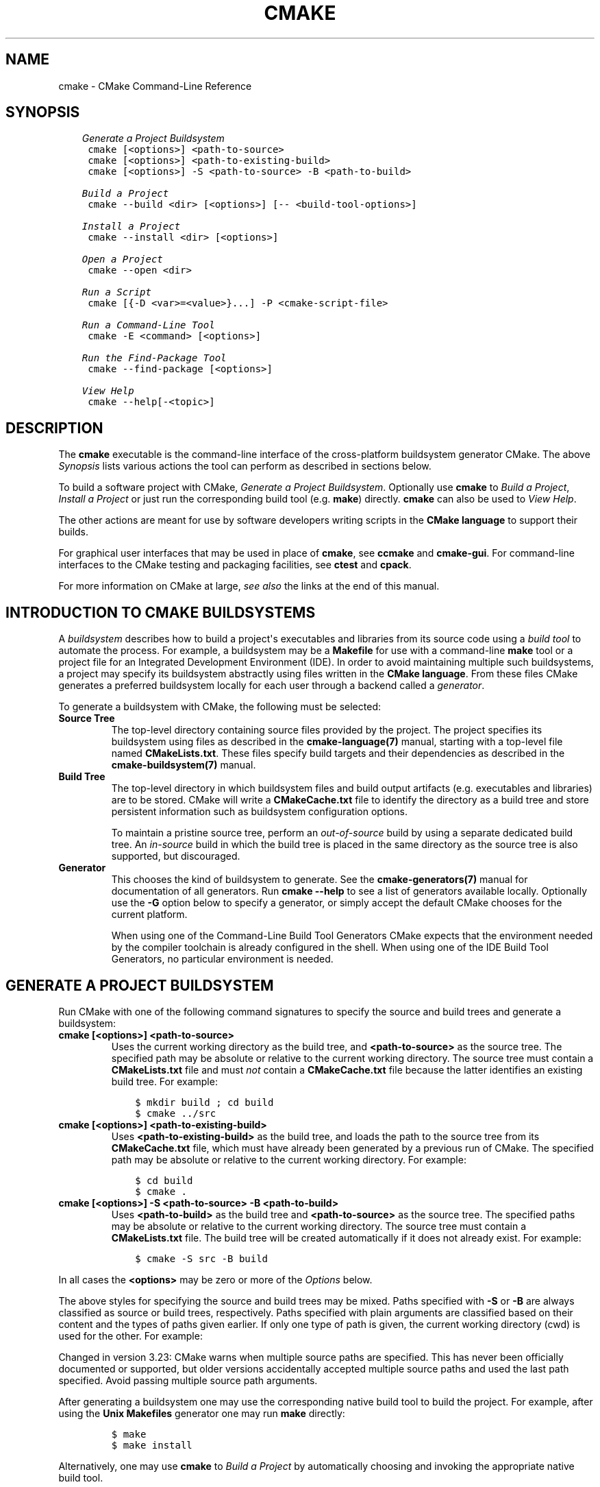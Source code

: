 .\" Man page generated from reStructuredText.
.
.TH "CMAKE" "1" "Mar 29, 2022" "3.23.0" "CMake"
.SH NAME
cmake \- CMake Command-Line Reference
.
.nr rst2man-indent-level 0
.
.de1 rstReportMargin
\\$1 \\n[an-margin]
level \\n[rst2man-indent-level]
level margin: \\n[rst2man-indent\\n[rst2man-indent-level]]
-
\\n[rst2man-indent0]
\\n[rst2man-indent1]
\\n[rst2man-indent2]
..
.de1 INDENT
.\" .rstReportMargin pre:
. RS \\$1
. nr rst2man-indent\\n[rst2man-indent-level] \\n[an-margin]
. nr rst2man-indent-level +1
.\" .rstReportMargin post:
..
.de UNINDENT
. RE
.\" indent \\n[an-margin]
.\" old: \\n[rst2man-indent\\n[rst2man-indent-level]]
.nr rst2man-indent-level -1
.\" new: \\n[rst2man-indent\\n[rst2man-indent-level]]
.in \\n[rst2man-indent\\n[rst2man-indent-level]]u
..
.SH SYNOPSIS
.INDENT 0.0
.INDENT 3.5
.sp
.nf
.ft C
\fI\%Generate a Project Buildsystem\fP
 cmake [<options>] <path\-to\-source>
 cmake [<options>] <path\-to\-existing\-build>
 cmake [<options>] \-S <path\-to\-source> \-B <path\-to\-build>

\fI\%Build a Project\fP
 cmake \-\-build <dir> [<options>] [\-\- <build\-tool\-options>]

\fI\%Install a Project\fP
 cmake \-\-install <dir> [<options>]

\fI\%Open a Project\fP
 cmake \-\-open <dir>

\fI\%Run a Script\fP
 cmake [{\-D <var>=<value>}...] \-P <cmake\-script\-file>

\fI\%Run a Command\-Line Tool\fP
 cmake \-E <command> [<options>]

\fI\%Run the Find\-Package Tool\fP
 cmake \-\-find\-package [<options>]

\fI\%View Help\fP
 cmake \-\-help[\-<topic>]
.ft P
.fi
.UNINDENT
.UNINDENT
.SH DESCRIPTION
.sp
The \fBcmake\fP executable is the command\-line interface of the cross\-platform
buildsystem generator CMake.  The above \fI\%Synopsis\fP lists various actions
the tool can perform as described in sections below.
.sp
To build a software project with CMake, \fI\%Generate a Project Buildsystem\fP\&.
Optionally use \fBcmake\fP to \fI\%Build a Project\fP, \fI\%Install a Project\fP or just
run the corresponding build tool (e.g. \fBmake\fP) directly.  \fBcmake\fP can also
be used to \fI\%View Help\fP\&.
.sp
The other actions are meant for use by software developers writing
scripts in the \fBCMake language\fP to support
their builds.
.sp
For graphical user interfaces that may be used in place of \fBcmake\fP,
see \fBccmake\fP and \fBcmake\-gui\fP\&.
For command\-line interfaces to the CMake testing and packaging facilities,
see \fBctest\fP and \fBcpack\fP\&.
.sp
For more information on CMake at large, \fI\%see also\fP the links at the end
of this manual.
.SH INTRODUCTION TO CMAKE BUILDSYSTEMS
.sp
A \fIbuildsystem\fP describes how to build a project\(aqs executables and libraries
from its source code using a \fIbuild tool\fP to automate the process.  For
example, a buildsystem may be a \fBMakefile\fP for use with a command\-line
\fBmake\fP tool or a project file for an Integrated Development Environment
(IDE).  In order to avoid maintaining multiple such buildsystems, a project
may specify its buildsystem abstractly using files written in the
\fBCMake language\fP\&.  From these files CMake
generates a preferred buildsystem locally for each user through a backend
called a \fIgenerator\fP\&.
.sp
To generate a buildsystem with CMake, the following must be selected:
.INDENT 0.0
.TP
.B Source Tree
The top\-level directory containing source files provided by the project.
The project specifies its buildsystem using files as described in the
\fBcmake\-language(7)\fP manual, starting with a top\-level file named
\fBCMakeLists.txt\fP\&.  These files specify build targets and their
dependencies as described in the \fBcmake\-buildsystem(7)\fP manual.
.TP
.B Build Tree
The top\-level directory in which buildsystem files and build output
artifacts (e.g. executables and libraries) are to be stored.
CMake will write a \fBCMakeCache.txt\fP file to identify the directory
as a build tree and store persistent information such as buildsystem
configuration options.
.sp
To maintain a pristine source tree, perform an \fIout\-of\-source\fP build
by using a separate dedicated build tree.  An \fIin\-source\fP build in
which the build tree is placed in the same directory as the source
tree is also supported, but discouraged.
.TP
.B Generator
This chooses the kind of buildsystem to generate.  See the
\fBcmake\-generators(7)\fP manual for documentation of all generators.
Run \fBcmake \-\-help\fP to see a list of generators available locally.
Optionally use the \fB\-G\fP option below to specify a generator, or simply
accept the default CMake chooses for the current platform.
.sp
When using one of the Command\-Line Build Tool Generators
CMake expects that the environment needed by the compiler toolchain
is already configured in the shell.  When using one of the
IDE Build Tool Generators, no particular environment is needed.
.UNINDENT
.SH GENERATE A PROJECT BUILDSYSTEM
.sp
Run CMake with one of the following command signatures to specify the
source and build trees and generate a buildsystem:
.INDENT 0.0
.TP
.B \fBcmake [<options>] <path\-to\-source>\fP
Uses the current working directory as the build tree, and
\fB<path\-to\-source>\fP as the source tree.  The specified path may
be absolute or relative to the current working directory.
The source tree must contain a \fBCMakeLists.txt\fP file and must
\fInot\fP contain a \fBCMakeCache.txt\fP file because the latter
identifies an existing build tree.  For example:
.INDENT 7.0
.INDENT 3.5
.sp
.nf
.ft C
$ mkdir build ; cd build
$ cmake ../src
.ft P
.fi
.UNINDENT
.UNINDENT
.TP
.B \fBcmake [<options>] <path\-to\-existing\-build>\fP
Uses \fB<path\-to\-existing\-build>\fP as the build tree, and loads the
path to the source tree from its \fBCMakeCache.txt\fP file, which must
have already been generated by a previous run of CMake.  The specified
path may be absolute or relative to the current working directory.
For example:
.INDENT 7.0
.INDENT 3.5
.sp
.nf
.ft C
$ cd build
$ cmake .
.ft P
.fi
.UNINDENT
.UNINDENT
.TP
.B \fBcmake [<options>] \-S <path\-to\-source> \-B <path\-to\-build>\fP
Uses \fB<path\-to\-build>\fP as the build tree and \fB<path\-to\-source>\fP
as the source tree.  The specified paths may be absolute or relative
to the current working directory.  The source tree must contain a
\fBCMakeLists.txt\fP file.  The build tree will be created automatically
if it does not already exist.  For example:
.INDENT 7.0
.INDENT 3.5
.sp
.nf
.ft C
$ cmake \-S src \-B build
.ft P
.fi
.UNINDENT
.UNINDENT
.UNINDENT
.sp
In all cases the \fB<options>\fP may be zero or more of the \fI\%Options\fP below.
.sp
The above styles for specifying the source and build trees may be mixed.
Paths specified with \fB\-S\fP or \fB\-B\fP are always classified as source or
build trees, respectively.  Paths specified with plain arguments are
classified based on their content and the types of paths given earlier.
If only one type of path is given, the current working directory (cwd)
is used for the other.  For example:
.TS
center;
|l|l|l|.
_
T{
Command Line
T}	T{
Source Dir
T}	T{
Build Dir
T}
_
T{
\fBcmake src\fP
T}	T{
\fBsrc\fP
T}	T{
\fIcwd\fP
T}
_
T{
\fBcmake build\fP (existing)
T}	T{
\fIloaded\fP
T}	T{
\fBbuild\fP
T}
_
T{
\fBcmake \-S src\fP
T}	T{
\fBsrc\fP
T}	T{
\fIcwd\fP
T}
_
T{
\fBcmake \-S src build\fP
T}	T{
\fBsrc\fP
T}	T{
\fBbuild\fP
T}
_
T{
\fBcmake \-S src \-B build\fP
T}	T{
\fBsrc\fP
T}	T{
\fBbuild\fP
T}
_
T{
\fBcmake \-B build\fP
T}	T{
\fIcwd\fP
T}	T{
\fBbuild\fP
T}
_
T{
\fBcmake \-B build src\fP
T}	T{
\fBsrc\fP
T}	T{
\fBbuild\fP
T}
_
T{
\fBcmake \-B build \-S src\fP
T}	T{
\fBsrc\fP
T}	T{
\fBbuild\fP
T}
_
.TE
.sp
Changed in version 3.23: CMake warns when multiple source paths are specified.  This has never
been officially documented or supported, but older versions accidentally
accepted multiple source paths and used the last path specified.
Avoid passing multiple source path arguments.

.sp
After generating a buildsystem one may use the corresponding native
build tool to build the project.  For example, after using the
\fBUnix Makefiles\fP generator one may run \fBmake\fP directly:
.INDENT 0.0
.INDENT 3.5
.INDENT 0.0
.INDENT 3.5
.sp
.nf
.ft C
$ make
$ make install
.ft P
.fi
.UNINDENT
.UNINDENT
.UNINDENT
.UNINDENT
.sp
Alternatively, one may use \fBcmake\fP to \fI\%Build a Project\fP by
automatically choosing and invoking the appropriate native build tool.
.SS Options
.INDENT 0.0
.TP
.B \fB\-S <path\-to\-source>\fP
Path to root directory of the CMake project to build.
.TP
.B \fB\-B <path\-to\-build>\fP
Path to directory which CMake will use as the root of build directory.
.sp
If the directory doesn\(aqt already exist CMake will make it.
.TP
.B \fB\-C <initial\-cache>\fP
Pre\-load a script to populate the cache.
.sp
When CMake is first run in an empty build tree, it creates a
\fBCMakeCache.txt\fP file and populates it with customizable settings for
the project.  This option may be used to specify a file from which
to load cache entries before the first pass through the project\(aqs
CMake listfiles.  The loaded entries take priority over the
project\(aqs default values.  The given file should be a CMake script
containing \fBset()\fP commands that use the \fBCACHE\fP option, not a
cache\-format file.
.sp
References to \fBCMAKE_SOURCE_DIR\fP and \fBCMAKE_BINARY_DIR\fP
within the script evaluate to the top\-level source and build tree.
.TP
.B \fB\-D <var>:<type>=<value>, \-D <var>=<value>\fP
Create or update a CMake \fBCACHE\fP entry.
.sp
When CMake is first run in an empty build tree, it creates a
\fBCMakeCache.txt\fP file and populates it with customizable settings for
the project.  This option may be used to specify a setting that
takes priority over the project\(aqs default value.  The option may be
repeated for as many \fBCACHE\fP entries as desired.
.sp
If the \fB:<type>\fP portion is given it must be one of the types
specified by the \fBset()\fP command documentation for its
\fBCACHE\fP signature.
If the \fB:<type>\fP portion is omitted the entry will be created
with no type if it does not exist with a type already.  If a
command in the project sets the type to \fBPATH\fP or \fBFILEPATH\fP
then the \fB<value>\fP will be converted to an absolute path.
.sp
This option may also be given as a single argument:
\fB\-D<var>:<type>=<value>\fP or \fB\-D<var>=<value>\fP\&.
.TP
.B \fB\-U <globbing_expr>\fP
Remove matching entries from CMake \fBCACHE\fP\&.
.sp
This option may be used to remove one or more variables from the
\fBCMakeCache.txt\fP file, globbing expressions using \fB*\fP and \fB?\fP are
supported.  The option may be repeated for as many \fBCACHE\fP entries as
desired.
.sp
Use with care, you can make your \fBCMakeCache.txt\fP non\-working.
.TP
.B \fB\-G <generator\-name>\fP
Specify a build system generator.
.sp
CMake may support multiple native build systems on certain
platforms.  A generator is responsible for generating a particular
build system.  Possible generator names are specified in the
\fBcmake\-generators(7)\fP manual.
.sp
If not specified, CMake checks the \fBCMAKE_GENERATOR\fP environment
variable and otherwise falls back to a builtin default selection.
.TP
.B \fB\-T <toolset\-spec>\fP
Toolset specification for the generator, if supported.
.sp
Some CMake generators support a toolset specification to tell
the native build system how to choose a compiler.  See the
\fBCMAKE_GENERATOR_TOOLSET\fP variable for details.
.TP
.B \fB\-A <platform\-name>\fP
Specify platform name if supported by generator.
.sp
Some CMake generators support a platform name to be given to the
native build system to choose a compiler or SDK.  See the
\fBCMAKE_GENERATOR_PLATFORM\fP variable for details.
.TP
.B \fB\-\-toolchain <path\-to\-file>\fP
Specify the cross compiling toolchain file, equivalent to setting
\fBCMAKE_TOOLCHAIN_FILE\fP variable.
.TP
.B \fB\-\-install\-prefix <directory>\fP
Specify the installation directory, used by the
\fBCMAKE_INSTALL_PREFIX\fP variable. Must be an absolute path.
.TP
.B \fB\-Wno\-dev\fP
Suppress developer warnings.
.sp
Suppress warnings that are meant for the author of the
\fBCMakeLists.txt\fP files. By default this will also turn off
deprecation warnings.
.TP
.B \fB\-Wdev\fP
Enable developer warnings.
.sp
Enable warnings that are meant for the author of the \fBCMakeLists.txt\fP
files. By default this will also turn on deprecation warnings.
.TP
.B \fB\-Werror=dev\fP
Make developer warnings errors.
.sp
Make warnings that are meant for the author of the \fBCMakeLists.txt\fP files
errors. By default this will also turn on deprecated warnings as errors.
.TP
.B \fB\-Wno\-error=dev\fP
Make developer warnings not errors.
.sp
Make warnings that are meant for the author of the \fBCMakeLists.txt\fP files not
errors. By default this will also turn off deprecated warnings as errors.
.TP
.B \fB\-Wdeprecated\fP
Enable deprecated functionality warnings.
.sp
Enable warnings for usage of deprecated functionality, that are meant
for the author of the \fBCMakeLists.txt\fP files.
.TP
.B \fB\-Wno\-deprecated\fP
Suppress deprecated functionality warnings.
.sp
Suppress warnings for usage of deprecated functionality, that are meant
for the author of the \fBCMakeLists.txt\fP files.
.TP
.B \fB\-Werror=deprecated\fP
Make deprecated macro and function warnings errors.
.sp
Make warnings for usage of deprecated macros and functions, that are meant
for the author of the \fBCMakeLists.txt\fP files, errors.
.TP
.B \fB\-Wno\-error=deprecated\fP
Make deprecated macro and function warnings not errors.
.sp
Make warnings for usage of deprecated macros and functions, that are meant
for the author of the \fBCMakeLists.txt\fP files, not errors.
.TP
.B \fB\-L[A][H]\fP
List non\-advanced cached variables.
.sp
List \fBCACHE\fP variables will run CMake and list all the variables from
the CMake \fBCACHE\fP that are not marked as \fBINTERNAL\fP or \fBADVANCED\fP\&.
This will effectively display current CMake settings, which can then be
changed with \fB\-D\fP option.  Changing some of the variables may result
in more variables being created.  If \fBA\fP is specified, then it will
display also advanced variables.  If \fBH\fP is specified, it will also
display help for each variable.
.TP
.B \fB\-N\fP
View mode only.
.sp
Only load the cache.  Do not actually run configure and generate
steps.
.TP
.B \fB\-\-graphviz=[file]\fP
Generate graphviz of dependencies, see \fBCMakeGraphVizOptions\fP for more.
.sp
Generate a graphviz input file that will contain all the library and
executable dependencies in the project.  See the documentation for
\fBCMakeGraphVizOptions\fP for more details.
.TP
.B \fB\-\-system\-information [file]\fP
Dump information about this system.
.sp
Dump a wide range of information about the current system.  If run
from the top of a binary tree for a CMake project it will dump
additional information such as the cache, log files etc.
.TP
.B \fB\-\-log\-level=<ERROR|WARNING|NOTICE|STATUS|VERBOSE|DEBUG|TRACE>\fP
Set the log level.
.sp
The \fBmessage()\fP command will only output messages of the specified
log level or higher.  The default log level is \fBSTATUS\fP\&.
.sp
To make a log level persist between CMake runs, set
\fBCMAKE_MESSAGE_LOG_LEVEL\fP as a cache variable instead.
If both the command line option and the variable are given, the command line
option takes precedence.
.sp
For backward compatibility reasons, \fB\-\-loglevel\fP is also accepted as a
synonym for this option.
.TP
.B \fB\-\-log\-context\fP
Enable the \fBmessage()\fP command outputting context attached to each
message.
.sp
This option turns on showing context for the current CMake run only.
To make showing the context persistent for all subsequent CMake runs, set
\fBCMAKE_MESSAGE_CONTEXT_SHOW\fP as a cache variable instead.
When this command line option is given, \fBCMAKE_MESSAGE_CONTEXT_SHOW\fP
is ignored.
.TP
.B \fB\-\-debug\-trycompile\fP
Do not delete the \fBtry_compile()\fP build tree.
Only useful on one \fBtry_compile()\fP at a time.
.sp
Do not delete the files and directories created for \fBtry_compile()\fP
calls.  This is useful in debugging failed try_compiles.  It may
however change the results of the try\-compiles as old junk from a
previous try\-compile may cause a different test to either pass or
fail incorrectly.  This option is best used for one try\-compile at a
time, and only when debugging.
.TP
.B \fB\-\-debug\-output\fP
Put cmake in a debug mode.
.sp
Print extra information during the cmake run like stack traces with
\fBmessage(SEND_ERROR)\fP calls.
.TP
.B \fB\-\-debug\-find\fP
Put cmake find commands in a debug mode.
.sp
Print extra find call information during the cmake run to standard
error. Output is designed for human consumption and not for parsing.
See also the \fBCMAKE_FIND_DEBUG_MODE\fP variable for debugging
a more local part of the project.
.TP
.B \fB\-\-debug\-find\-pkg=<pkg>[,...]\fP
Put cmake find commands in a debug mode when running under calls
to \fBfind_package(<pkg>)\fP, where \fB<pkg>\fP
is an entry in the given comma\-separated list of case\-sensitive package
names.
.sp
Like \fB\-\-debug\-find\fP, but limiting scope to the specified packages.
.TP
.B \fB\-\-debug\-find\-var=<var>[,...]\fP
Put cmake find commands in a debug mode when called with \fB<var>\fP
as the result variable, where \fB<var>\fP is an entry in the given
comma\-separated list.
.sp
Like \fB\-\-debug\-find\fP, but limiting scope to the specified variable names.
.TP
.B \fB\-\-trace\fP
Put cmake in trace mode.
.sp
Print a trace of all calls made and from where.
.TP
.B \fB\-\-trace\-expand\fP
Put cmake in trace mode.
.sp
Like \fB\-\-trace\fP, but with variables expanded.
.TP
.B \fB\-\-trace\-format=<format>\fP
Put cmake in trace mode and sets the trace output format.
.sp
\fB<format>\fP can be one of the following values.
.INDENT 7.0
.INDENT 3.5
.INDENT 0.0
.TP
.B \fBhuman\fP
Prints each trace line in a human\-readable format. This is the
default format.
.TP
.B \fBjson\-v1\fP
Prints each line as a separate JSON document. Each document is
separated by a newline ( \fB\en\fP ). It is guaranteed that no
newline characters will be present inside a JSON document.
.sp
JSON trace format:
.INDENT 7.0
.INDENT 3.5
.sp
.nf
.ft C
{
  "file": "/full/path/to/the/CMake/file.txt",
  "line": 0,
  "cmd": "add_executable",
  "args": ["foo", "bar"],
  "time": 1579512535.9687231,
  "frame": 2
}
.ft P
.fi
.UNINDENT
.UNINDENT
.sp
The members are:
.INDENT 7.0
.TP
.B \fBfile\fP
The full path to the CMake source file where the function
was called.
.TP
.B \fBline\fP
The line in \fBfile\fP of the function call.
.TP
.B \fBdefer\fP
Optional member that is present when the function call was deferred
by \fBcmake_language(DEFER)\fP\&.  If present, its value is a
string containing the deferred call \fB<id>\fP\&.
.TP
.B \fBcmd\fP
The name of the function that was called.
.TP
.B \fBargs\fP
A string list of all function parameters.
.TP
.B \fBtime\fP
Timestamp (seconds since epoch) of the function call.
.TP
.B \fBframe\fP
Stack frame depth of the function that was called.
.UNINDENT
.sp
Additionally, the first JSON document outputted contains the
\fBversion\fP key for the current major and minor version of the
.sp
JSON trace format:
.INDENT 7.0
.INDENT 3.5
.sp
.nf
.ft C
{
  "version": {
    "major": 1,
    "minor": 1
  }
}
.ft P
.fi
.UNINDENT
.UNINDENT
.sp
The members are:
.INDENT 7.0
.TP
.B \fBversion\fP
Indicates the version of the JSON format. The version has a
major and minor components following semantic version conventions.
.UNINDENT
.UNINDENT
.UNINDENT
.UNINDENT
.TP
.B \fB\-\-trace\-source=<file>\fP
Put cmake in trace mode, but output only lines of a specified file.
.sp
Multiple options are allowed.
.TP
.B \fB\-\-trace\-redirect=<file>\fP
Put cmake in trace mode and redirect trace output to a file instead of stderr.
.TP
.B \fB\-\-warn\-uninitialized\fP
Warn about uninitialized values.
.sp
Print a warning when an uninitialized variable is used.
.TP
.B \fB\-\-warn\-unused\-vars\fP
Does nothing.  In CMake versions 3.2 and below this enabled warnings about
unused variables.  In CMake versions 3.3 through 3.18 the option was broken.
In CMake 3.19 and above the option has been removed.
.TP
.B \fB\-\-no\-warn\-unused\-cli\fP
Don\(aqt warn about command line options.
.sp
Don\(aqt find variables that are declared on the command line, but not
used.
.TP
.B \fB\-\-check\-system\-vars\fP
Find problems with variable usage in system files.
.sp
Normally, unused and uninitialized variables are searched for only
in \fBCMAKE_SOURCE_DIR\fP and \fBCMAKE_BINARY_DIR\fP\&.
This flag tells CMake to warn about other files as well.
.TP
.B \fB\-\-profiling\-output=<path>\fP
Used in conjunction with \fB\-\-profiling\-format\fP to output to a given path.
.TP
.B \fB\-\-profiling\-format=<file>\fP
Enable the output of profiling data of CMake script in the given format.
.sp
This can aid performance analysis of CMake scripts executed. Third party
applications should be used to process the output into human readable format.
.sp
Currently supported values are:
\fBgoogle\-trace\fP Outputs in Google Trace Format, which can be parsed by the
\fI\%about:tracing\fP tab of Google Chrome or using a plugin for a tool like Trace
Compass.
.TP
.B \fB\-\-preset <preset>\fP, \fB\-\-preset=<preset>\fP
Reads a \fBpreset\fP from
\fB<path\-to\-source>/CMakePresets.json\fP and
\fB<path\-to\-source>/CMakeUserPresets.json\fP\&. The preset may specify the
generator and the build directory, and a list of variables and other
arguments to pass to CMake. The current working directory must contain
CMake preset files. The \fBCMake GUI\fP can
also recognize \fBCMakePresets.json\fP and \fBCMakeUserPresets.json\fP files. For
full details on these files, see \fBcmake\-presets(7)\fP\&.
.sp
The presets are read before all other command line options. The options
specified by the preset (variables, generator, etc.) can all be overridden by
manually specifying them on the command line. For example, if the preset sets
a variable called \fBMYVAR\fP to \fB1\fP, but the user sets it to \fB2\fP with a
\fB\-D\fP argument, the value \fB2\fP is preferred.
.TP
.B \fB\-\-list\-presets, \-\-list\-presets=<[configure | build | test | all]>\fP
Lists the available presets. If no option is specified only configure presets
will be listed. The current working directory must contain CMake preset files.
.UNINDENT
.SH BUILD A PROJECT
.sp
CMake provides a command\-line signature to build an already\-generated
project binary tree:
.INDENT 0.0
.INDENT 3.5
.sp
.nf
.ft C
cmake \-\-build <dir>             [<options>] [\-\- <build\-tool\-options>]
cmake \-\-build \-\-preset <preset> [<options>] [\-\- <build\-tool\-options>]
.ft P
.fi
.UNINDENT
.UNINDENT
.sp
This abstracts a native build tool\(aqs command\-line interface with the
following options:
.INDENT 0.0
.TP
.B \fB\-\-build <dir>\fP
Project binary directory to be built.  This is required (unless a preset
is specified) and must be first.
.TP
.B \fB\-\-preset <preset>\fP, \fB\-\-preset=<preset>\fP
Use a build preset to specify build options. The project binary directory
is inferred from the \fBconfigurePreset\fP key. The current working directory
must contain CMake preset files.
See \fBpreset\fP for more details.
.TP
.B \fB\-\-list\-presets\fP
Lists the available build presets. The current working directory must
contain CMake preset files.
.TP
.B \fB\-\-parallel [<jobs>], \-j [<jobs>]\fP
The maximum number of concurrent processes to use when building.
If \fB<jobs>\fP is omitted the native build tool\(aqs default number is used.
.sp
The \fBCMAKE_BUILD_PARALLEL_LEVEL\fP environment variable, if set,
specifies a default parallel level when this option is not given.
.sp
Some native build tools always build in parallel.  The use of \fB<jobs>\fP
value of \fB1\fP can be used to limit to a single job.
.TP
.B \fB\-\-target <tgt>..., \-t <tgt>...\fP
Build \fB<tgt>\fP instead of the default target.  Multiple targets may be
given, separated by spaces.
.TP
.B \fB\-\-config <cfg>\fP
For multi\-configuration tools, choose configuration \fB<cfg>\fP\&.
.TP
.B \fB\-\-clean\-first\fP
Build target \fBclean\fP first, then build.
(To clean only, use \fB\-\-target clean\fP\&.)
.TP
.B \fB\-\-resolve\-package\-references=<on|off|only>\fP
New in version 3.23.

.sp
Resolve remote package references from external package managers (e.g. NuGet)
before build. When set to \fBon\fP (default), packages will be restored before
building a target. When set to \fBonly\fP, the packages will be restored, but no
build will be performed. When set to \fBoff\fP, no packages will be restored.
.sp
If the target does not define any package references, this option does nothing.
.sp
This setting can be specified in a build preset (using
\fBresolvePackageReferences\fP). The preset setting will be ignored, if this
command line option is specified.
.sp
If no command line parameter or preset option are provided, an environment\-
specific cache variable will be evaluated to decide, if package restoration
should be performed.
.sp
When using the Visual Studio generator, package references are defined
using the \fBVS_PACKAGE_REFERENCES\fP property. Package references
are restored using NuGet. It can be disabled by setting the
\fBCMAKE_VS_NUGET_PACKAGE_RESTORE\fP variable to \fBOFF\fP\&.
.TP
.B \fB\-\-use\-stderr\fP
Ignored.  Behavior is default in CMake >= 3.0.
.TP
.B \fB\-\-verbose, \-v\fP
Enable verbose output \- if supported \- including the build commands to be
executed.
.sp
This option can be omitted if \fBVERBOSE\fP environment variable or
\fBCMAKE_VERBOSE_MAKEFILE\fP cached variable is set.
.TP
.B \fB\-\-\fP
Pass remaining options to the native tool.
.UNINDENT
.sp
Run \fBcmake \-\-build\fP with no options for quick help.
.SH INSTALL A PROJECT
.sp
CMake provides a command\-line signature to install an already\-generated
project binary tree:
.INDENT 0.0
.INDENT 3.5
.sp
.nf
.ft C
cmake \-\-install <dir> [<options>]
.ft P
.fi
.UNINDENT
.UNINDENT
.sp
This may be used after building a project to run installation without
using the generated build system or the native build tool.
The options are:
.INDENT 0.0
.TP
.B \fB\-\-install <dir>\fP
Project binary directory to install. This is required and must be first.
.TP
.B \fB\-\-config <cfg>\fP
For multi\-configuration generators, choose configuration \fB<cfg>\fP\&.
.TP
.B \fB\-\-component <comp>\fP
Component\-based install. Only install component \fB<comp>\fP\&.
.TP
.B \fB\-\-default\-directory\-permissions <permissions>\fP
Default directory install permissions. Permissions in format \fB<u=rwx,g=rx,o=rx>\fP\&.
.TP
.B \fB\-\-prefix <prefix>\fP
Override the installation prefix, \fBCMAKE_INSTALL_PREFIX\fP\&.
.TP
.B \fB\-\-strip\fP
Strip before installing.
.TP
.B \fB\-v, \-\-verbose\fP
Enable verbose output.
.sp
This option can be omitted if \fBVERBOSE\fP environment variable is set.
.UNINDENT
.sp
Run \fBcmake \-\-install\fP with no options for quick help.
.SH OPEN A PROJECT
.INDENT 0.0
.INDENT 3.5
.sp
.nf
.ft C
cmake \-\-open <dir>
.ft P
.fi
.UNINDENT
.UNINDENT
.sp
Open the generated project in the associated application.  This is only
supported by some generators.
.SH RUN A SCRIPT
.INDENT 0.0
.INDENT 3.5
.sp
.nf
.ft C
cmake [{\-D <var>=<value>}...] \-P <cmake\-script\-file> [\-\- <unparsed\-options>...]
.ft P
.fi
.UNINDENT
.UNINDENT
.sp
Process the given cmake file as a script written in the CMake
language.  No configure or generate step is performed and the cache
is not modified.  If variables are defined using \fB\-D\fP, this must be
done before the \fB\-P\fP argument.
.sp
Any options after \fB\-\-\fP are not parsed by CMake, but they are still included
in the set of \fBCMAKE_ARGV<n>\fP variables passed to the
script (including the \fB\-\-\fP itself).
.SH RUN A COMMAND-LINE TOOL
.sp
CMake provides builtin command\-line tools through the signature
.INDENT 0.0
.INDENT 3.5
.sp
.nf
.ft C
cmake \-E <command> [<options>]
.ft P
.fi
.UNINDENT
.UNINDENT
.sp
Run \fBcmake \-E\fP or \fBcmake \-E help\fP for a summary of commands.
Available commands are:
.INDENT 0.0
.TP
.B \fBcapabilities\fP
New in version 3.7.

.sp
Report cmake capabilities in JSON format. The output is a JSON object
with the following keys:
.INDENT 7.0
.TP
.B \fBversion\fP
A JSON object with version information. Keys are:
.INDENT 7.0
.TP
.B \fBstring\fP
The full version string as displayed by cmake \fB\-\-version\fP\&.
.TP
.B \fBmajor\fP
The major version number in integer form.
.TP
.B \fBminor\fP
The minor version number in integer form.
.TP
.B \fBpatch\fP
The patch level in integer form.
.TP
.B \fBsuffix\fP
The cmake version suffix string.
.TP
.B \fBisDirty\fP
A bool that is set if the cmake build is from a dirty tree.
.UNINDENT
.TP
.B \fBgenerators\fP
A list available generators. Each generator is a JSON object with the
following keys:
.INDENT 7.0
.TP
.B \fBname\fP
A string containing the name of the generator.
.TP
.B \fBtoolsetSupport\fP
\fBtrue\fP if the generator supports toolsets and \fBfalse\fP otherwise.
.TP
.B \fBplatformSupport\fP
\fBtrue\fP if the generator supports platforms and \fBfalse\fP otherwise.
.TP
.B \fBsupportedPlatforms\fP
New in version 3.21.

.sp
Optional member that may be present when the generator supports
platform specification via \fBCMAKE_GENERATOR_PLATFORM\fP
(\fB\-A ...\fP).  The value is a list of platforms known to be supported.
.TP
.B \fBextraGenerators\fP
A list of strings with all the extra generators compatible with
the generator.
.UNINDENT
.TP
.B \fBfileApi\fP
Optional member that is present when the \fBcmake\-file\-api(7)\fP
is available.  The value is a JSON object with one member:
.INDENT 7.0
.TP
.B \fBrequests\fP
A JSON array containing zero or more supported file\-api requests.
Each request is a JSON object with members:
.INDENT 7.0
.TP
.B \fBkind\fP
Specifies one of the supported file\-api object kinds\&.
.TP
.B \fBversion\fP
A JSON array whose elements are each a JSON object containing
\fBmajor\fP and \fBminor\fP members specifying non\-negative integer
version components.
.UNINDENT
.UNINDENT
.TP
.B \fBserverMode\fP
\fBtrue\fP if cmake supports server\-mode and \fBfalse\fP otherwise.
Always false since CMake 3.20.
.UNINDENT
.TP
.B \fBcat <files>...\fP
New in version 3.18.

.sp
Concatenate files and print on the standard output.
.TP
.B \fBchdir <dir> <cmd> [<arg>...]\fP
Change the current working directory and run a command.
.TP
.B \fBcompare_files [\-\-ignore\-eol] <file1> <file2>\fP
Check if \fB<file1>\fP is same as \fB<file2>\fP\&. If files are the same,
then returns \fB0\fP, if not it returns \fB1\fP\&.  In case of invalid
arguments, it returns 2.
.sp
New in version 3.14: The \fB\-\-ignore\-eol\fP option implies line\-wise comparison and ignores
LF/CRLF differences.

.TP
.B \fBcopy <file>... <destination>\fP
Copy files to \fB<destination>\fP (either file or directory).
If multiple files are specified, the \fB<destination>\fP must be
directory and it must exist. Wildcards are not supported.
\fBcopy\fP does follow symlinks. That means it does not copy symlinks,
but the files or directories it point to.
.sp
New in version 3.5: Support for multiple input files.

.TP
.B \fBcopy_directory <dir>... <destination>\fP
Copy content of \fB<dir>...\fP directories to \fB<destination>\fP directory.
If \fB<destination>\fP directory does not exist it will be created.
\fBcopy_directory\fP does follow symlinks.
.sp
New in version 3.5: Support for multiple input directories.

.sp
New in version 3.15: The command now fails when the source directory does not exist.
Previously it succeeded by creating an empty destination directory.

.TP
.B \fBcopy_if_different <file>... <destination>\fP
Copy files to \fB<destination>\fP (either file or directory) if
they have changed.
If multiple files are specified, the \fB<destination>\fP must be
directory and it must exist.
\fBcopy_if_different\fP does follow symlinks.
.sp
New in version 3.5: Support for multiple input files.

.TP
.B \fBcreate_symlink <old> <new>\fP
Create a symbolic link \fB<new>\fP naming \fB<old>\fP\&.
.sp
New in version 3.13: Support for creating symlinks on Windows.

.sp
\fBNOTE:\fP
.INDENT 7.0
.INDENT 3.5
Path to where \fB<new>\fP symbolic link will be created has to exist beforehand.
.UNINDENT
.UNINDENT
.TP
.B \fBcreate_hardlink <old> <new>\fP
New in version 3.19.

.sp
Create a hard link \fB<new>\fP naming \fB<old>\fP\&.
.sp
\fBNOTE:\fP
.INDENT 7.0
.INDENT 3.5
Path to where \fB<new>\fP hard link will be created has to exist beforehand.
\fB<old>\fP has to exist beforehand.
.UNINDENT
.UNINDENT
.TP
.B \fBecho [<string>...]\fP
Displays arguments as text.
.TP
.B \fBecho_append [<string>...]\fP
Displays arguments as text but no new line.
.TP
.B \fBenv [\-\-unset=NAME]... [NAME=VALUE]... COMMAND [ARG]...\fP
New in version 3.1.

.sp
Run command in a modified environment.
.TP
.B \fBenvironment\fP
Display the current environment variables.
.TP
.B \fBfalse\fP
New in version 3.16.

.sp
Do nothing, with an exit code of 1.
.TP
.B \fBmake_directory <dir>...\fP
Create \fB<dir>\fP directories.  If necessary, create parent
directories too.  If a directory already exists it will be
silently ignored.
.sp
New in version 3.5: Support for multiple input directories.

.TP
.B \fBmd5sum <file>...\fP
Create MD5 checksum of files in \fBmd5sum\fP compatible format:
.INDENT 7.0
.INDENT 3.5
.sp
.nf
.ft C
351abe79cd3800b38cdfb25d45015a15  file1.txt
052f86c15bbde68af55c7f7b340ab639  file2.txt
.ft P
.fi
.UNINDENT
.UNINDENT
.TP
.B \fBsha1sum <file>...\fP
New in version 3.10.

.sp
Create SHA1 checksum of files in \fBsha1sum\fP compatible format:
.INDENT 7.0
.INDENT 3.5
.sp
.nf
.ft C
4bb7932a29e6f73c97bb9272f2bdc393122f86e0  file1.txt
1df4c8f318665f9a5f2ed38f55adadb7ef9f559c  file2.txt
.ft P
.fi
.UNINDENT
.UNINDENT
.TP
.B \fBsha224sum <file>...\fP
New in version 3.10.

.sp
Create SHA224 checksum of files in \fBsha224sum\fP compatible format:
.INDENT 7.0
.INDENT 3.5
.sp
.nf
.ft C
b9b9346bc8437bbda630b0b7ddfc5ea9ca157546dbbf4c613192f930  file1.txt
6dfbe55f4d2edc5fe5c9197bca51ceaaf824e48eba0cc453088aee24  file2.txt
.ft P
.fi
.UNINDENT
.UNINDENT
.TP
.B \fBsha256sum <file>...\fP
New in version 3.10.

.sp
Create SHA256 checksum of files in \fBsha256sum\fP compatible format:
.INDENT 7.0
.INDENT 3.5
.sp
.nf
.ft C
76713b23615d31680afeb0e9efe94d47d3d4229191198bb46d7485f9cb191acc  file1.txt
15b682ead6c12dedb1baf91231e1e89cfc7974b3787c1e2e01b986bffadae0ea  file2.txt
.ft P
.fi
.UNINDENT
.UNINDENT
.TP
.B \fBsha384sum <file>...\fP
New in version 3.10.

.sp
Create SHA384 checksum of files in \fBsha384sum\fP compatible format:
.INDENT 7.0
.INDENT 3.5
.sp
.nf
.ft C
acc049fedc091a22f5f2ce39a43b9057fd93c910e9afd76a6411a28a8f2b8a12c73d7129e292f94fc0329c309df49434  file1.txt
668ddeb108710d271ee21c0f3acbd6a7517e2b78f9181c6a2ff3b8943af92b0195dcb7cce48aa3e17893173c0a39e23d  file2.txt
.ft P
.fi
.UNINDENT
.UNINDENT
.TP
.B \fBsha512sum <file>...\fP
New in version 3.10.

.sp
Create SHA512 checksum of files in \fBsha512sum\fP compatible format:
.INDENT 7.0
.INDENT 3.5
.sp
.nf
.ft C
2a78d7a6c5328cfb1467c63beac8ff21794213901eaadafd48e7800289afbc08e5fb3e86aa31116c945ee3d7bf2a6194489ec6101051083d1108defc8e1dba89  file1.txt
7a0b54896fe5e70cca6dd643ad6f672614b189bf26f8153061c4d219474b05dad08c4e729af9f4b009f1a1a280cb625454bf587c690f4617c27e3aebdf3b7a2d  file2.txt
.ft P
.fi
.UNINDENT
.UNINDENT
.TP
.B \fBremove [\-f] <file>...\fP
Deprecated since version 3.17.

.sp
Remove the file(s). The planned behavior was that if any of the
listed files already do not exist, the command returns a non\-zero exit code,
but no message is logged. The \fB\-f\fP option changes the behavior to return a
zero exit code (i.e. success) in such situations instead.
\fBremove\fP does not follow symlinks. That means it remove only symlinks
and not files it point to.
.sp
The implementation was buggy and always returned 0. It cannot be fixed without
breaking backwards compatibility. Use \fBrm\fP instead.
.TP
.B \fBremove_directory <dir>...\fP
Deprecated since version 3.17.

.sp
Remove \fB<dir>\fP directories and their contents. If a directory does
not exist it will be silently ignored.
Use \fBrm\fP instead.
.sp
New in version 3.15: Support for multiple directories.

.sp
New in version 3.16: If \fB<dir>\fP is a symlink to a directory, just the symlink will be removed.

.TP
.B \fBrename <oldname> <newname>\fP
Rename a file or directory (on one volume). If file with the \fB<newname>\fP name
already exists, then it will be silently replaced.
.TP
.B \fBrm [\-rRf] <file> <dir>...\fP
New in version 3.17.

.sp
Remove the files \fB<file>\fP or directories \fB<dir>\fP\&.
.sp
Use \fB\-r\fP or \fB\-R\fP to remove directories and their contents recursively.
If any of the listed files/directories do not exist, the command returns a
non\-zero exit code, but no message is logged. The \fB\-f\fP option changes
the behavior to return a zero exit code (i.e. success) in such
situations instead.
.TP
.B \fBserver\fP
Launch \fBcmake\-server(7)\fP mode.
.TP
.B \fBsleep <number>...\fP
New in version 3.0.

.sp
Sleep for given number of seconds.
.TP
.B \fBtar [cxt][vf][zjJ] file.tar [<options>] [\-\-] [<pathname>...]\fP
Create or extract a tar or zip archive.  Options are:
.INDENT 7.0
.TP
.B \fBc\fP
Create a new archive containing the specified files.
If used, the \fB<pathname>...\fP argument is mandatory.
.TP
.B \fBx\fP
Extract to disk from the archive.
.sp
New in version 3.15: The \fB<pathname>...\fP argument could be used to extract only selected files
or directories.
When extracting selected files or directories, you must provide their exact
names including the path, as printed by list (\fB\-t\fP).

.TP
.B \fBt\fP
List archive contents.
.sp
New in version 3.15: The \fB<pathname>...\fP argument could be used to list only selected files
or directories.

.TP
.B \fBv\fP
Produce verbose output.
.TP
.B \fBz\fP
Compress the resulting archive with gzip.
.TP
.B \fBj\fP
Compress the resulting archive with bzip2.
.TP
.B \fBJ\fP
New in version 3.1.

.sp
Compress the resulting archive with XZ.
.TP
.B \fB\-\-zstd\fP
New in version 3.15.

.sp
Compress the resulting archive with Zstandard.
.TP
.B \fB\-\-files\-from=<file>\fP
New in version 3.1.

.sp
Read file names from the given file, one per line.
Blank lines are ignored.  Lines may not start in \fB\-\fP
except for \fB\-\-add\-file=<name>\fP to add files whose
names start in \fB\-\fP\&.
.TP
.B \fB\-\-format=<format>\fP
New in version 3.3.

.sp
Specify the format of the archive to be created.
Supported formats are: \fB7zip\fP, \fBgnutar\fP, \fBpax\fP,
\fBpaxr\fP (restricted pax, default), and \fBzip\fP\&.
.TP
.B \fB\-\-mtime=<date>\fP
New in version 3.1.

.sp
Specify modification time recorded in tarball entries.
.TP
.B \fB\-\-\fP
New in version 3.1.

.sp
Stop interpreting options and treat all remaining arguments
as file names, even if they start with \fB\-\fP\&.
.UNINDENT
.sp
New in version 3.1: LZMA (7zip) support.

.sp
New in version 3.15: The command now continues adding files to an archive even if some of the
files are not readable.  This behavior is more consistent with the classic
\fBtar\fP tool. The command now also parses all flags, and if an invalid flag
was provided, a warning is issued.

.TP
.B \fBtime <command> [<args>...]\fP
Run command and display elapsed time.
.sp
New in version 3.5: The command now properly passes arguments with spaces or special characters
through to the child process. This may break scripts that worked around the
bug with their own extra quoting or escaping.

.TP
.B \fBtouch <file>...\fP
Creates \fB<file>\fP if file do not exist.
If \fB<file>\fP exists, it is changing \fB<file>\fP access and modification times.
.TP
.B \fBtouch_nocreate <file>...\fP
Touch a file if it exists but do not create it.  If a file does
not exist it will be silently ignored.
.TP
.B \fBtrue\fP
New in version 3.16.

.sp
Do nothing, with an exit code of 0.
.UNINDENT
.SS Windows\-specific Command\-Line Tools
.sp
The following \fBcmake \-E\fP commands are available only on Windows:
.INDENT 0.0
.TP
.B \fBdelete_regv <key>\fP
Delete Windows registry value.
.TP
.B \fBenv_vs8_wince <sdkname>\fP
New in version 3.2.

.sp
Displays a batch file which sets the environment for the provided
Windows CE SDK installed in VS2005.
.TP
.B \fBenv_vs9_wince <sdkname>\fP
New in version 3.2.

.sp
Displays a batch file which sets the environment for the provided
Windows CE SDK installed in VS2008.
.TP
.B \fBwrite_regv <key> <value>\fP
Write Windows registry value.
.UNINDENT
.SH RUN THE FIND-PACKAGE TOOL
.sp
CMake provides a pkg\-config like helper for Makefile\-based projects:
.INDENT 0.0
.INDENT 3.5
.sp
.nf
.ft C
cmake \-\-find\-package [<options>]
.ft P
.fi
.UNINDENT
.UNINDENT
.sp
It searches a package using \fBfind_package()\fP and prints the
resulting flags to stdout.  This can be used instead of pkg\-config
to find installed libraries in plain Makefile\-based projects or in
autoconf\-based projects (via \fBshare/aclocal/cmake.m4\fP).
.sp
\fBNOTE:\fP
.INDENT 0.0
.INDENT 3.5
This mode is not well\-supported due to some technical limitations.
It is kept for compatibility but should not be used in new projects.
.UNINDENT
.UNINDENT
.SH VIEW HELP
.sp
To print selected pages from the CMake documentation, use
.INDENT 0.0
.INDENT 3.5
.sp
.nf
.ft C
cmake \-\-help[\-<topic>]
.ft P
.fi
.UNINDENT
.UNINDENT
.sp
with one of the following options:
.INDENT 0.0
.TP
.B \fB\-\-help,\-help,\-usage,\-h,\-H,/?\fP
Print usage information and exit.
.sp
Usage describes the basic command line interface and its options.
.TP
.B \fB\-\-version,\-version,/V [<f>]\fP
Show program name/version banner and exit.
.sp
If a file is specified, the version is written into it.
The help is printed to a named <f>ile if given.
.TP
.B \fB\-\-help\-full [<f>]\fP
Print all help manuals and exit.
.sp
All manuals are printed in a human\-readable text format.
The help is printed to a named <f>ile if given.
.TP
.B \fB\-\-help\-manual <man> [<f>]\fP
Print one help manual and exit.
.sp
The specified manual is printed in a human\-readable text format.
The help is printed to a named <f>ile if given.
.TP
.B \fB\-\-help\-manual\-list [<f>]\fP
List help manuals available and exit.
.sp
The list contains all manuals for which help may be obtained by
using the \fB\-\-help\-manual\fP option followed by a manual name.
The help is printed to a named <f>ile if given.
.TP
.B \fB\-\-help\-command <cmd> [<f>]\fP
Print help for one command and exit.
.sp
The \fBcmake\-commands(7)\fP manual entry for \fB<cmd>\fP is
printed in a human\-readable text format.
The help is printed to a named <f>ile if given.
.TP
.B \fB\-\-help\-command\-list [<f>]\fP
List commands with help available and exit.
.sp
The list contains all commands for which help may be obtained by
using the \fB\-\-help\-command\fP option followed by a command name.
The help is printed to a named <f>ile if given.
.TP
.B \fB\-\-help\-commands [<f>]\fP
Print cmake\-commands manual and exit.
.sp
The \fBcmake\-commands(7)\fP manual is printed in a
human\-readable text format.
The help is printed to a named <f>ile if given.
.TP
.B \fB\-\-help\-module <mod> [<f>]\fP
Print help for one module and exit.
.sp
The \fBcmake\-modules(7)\fP manual entry for \fB<mod>\fP is printed
in a human\-readable text format.
The help is printed to a named <f>ile if given.
.TP
.B \fB\-\-help\-module\-list [<f>]\fP
List modules with help available and exit.
.sp
The list contains all modules for which help may be obtained by
using the \fB\-\-help\-module\fP option followed by a module name.
The help is printed to a named <f>ile if given.
.TP
.B \fB\-\-help\-modules [<f>]\fP
Print cmake\-modules manual and exit.
.sp
The \fBcmake\-modules(7)\fP manual is printed in a human\-readable
text format.
The help is printed to a named <f>ile if given.
.TP
.B \fB\-\-help\-policy <cmp> [<f>]\fP
Print help for one policy and exit.
.sp
The \fBcmake\-policies(7)\fP manual entry for \fB<cmp>\fP is
printed in a human\-readable text format.
The help is printed to a named <f>ile if given.
.TP
.B \fB\-\-help\-policy\-list [<f>]\fP
List policies with help available and exit.
.sp
The list contains all policies for which help may be obtained by
using the \fB\-\-help\-policy\fP option followed by a policy name.
The help is printed to a named <f>ile if given.
.TP
.B \fB\-\-help\-policies [<f>]\fP
Print cmake\-policies manual and exit.
.sp
The \fBcmake\-policies(7)\fP manual is printed in a
human\-readable text format.
The help is printed to a named <f>ile if given.
.TP
.B \fB\-\-help\-property <prop> [<f>]\fP
Print help for one property and exit.
.sp
The \fBcmake\-properties(7)\fP manual entries for \fB<prop>\fP are
printed in a human\-readable text format.
The help is printed to a named <f>ile if given.
.TP
.B \fB\-\-help\-property\-list [<f>]\fP
List properties with help available and exit.
.sp
The list contains all properties for which help may be obtained by
using the \fB\-\-help\-property\fP option followed by a property name.
The help is printed to a named <f>ile if given.
.TP
.B \fB\-\-help\-properties [<f>]\fP
Print cmake\-properties manual and exit.
.sp
The \fBcmake\-properties(7)\fP manual is printed in a
human\-readable text format.
The help is printed to a named <f>ile if given.
.TP
.B \fB\-\-help\-variable <var> [<f>]\fP
Print help for one variable and exit.
.sp
The \fBcmake\-variables(7)\fP manual entry for \fB<var>\fP is
printed in a human\-readable text format.
The help is printed to a named <f>ile if given.
.TP
.B \fB\-\-help\-variable\-list [<f>]\fP
List variables with help available and exit.
.sp
The list contains all variables for which help may be obtained by
using the \fB\-\-help\-variable\fP option followed by a variable name.
The help is printed to a named <f>ile if given.
.TP
.B \fB\-\-help\-variables [<f>]\fP
Print cmake\-variables manual and exit.
.sp
The \fBcmake\-variables(7)\fP manual is printed in a
human\-readable text format.
The help is printed to a named <f>ile if given.
.UNINDENT
.sp
To view the presets available for a project, use
.INDENT 0.0
.INDENT 3.5
.sp
.nf
.ft C
cmake <source\-dir> \-\-list\-presets
.ft P
.fi
.UNINDENT
.UNINDENT
.SH SEE ALSO
.sp
The following resources are available to get help using CMake:
.INDENT 0.0
.TP
.B Home Page
\fI\%https://cmake.org\fP
.sp
The primary starting point for learning about CMake.
.TP
.B Online Documentation and Community Resources
\fI\%https://cmake.org/documentation\fP
.sp
Links to available documentation and community resources may be
found on this web page.
.TP
.B Discourse Forum
\fI\%https://discourse.cmake.org\fP
.sp
The Discourse Forum hosts discussion and questions about CMake.
.UNINDENT
.SH COPYRIGHT
2000-2022 Kitware, Inc. and Contributors
.\" Generated by docutils manpage writer.
.
